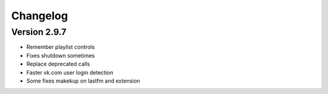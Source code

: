 Changelog
=================================

Version 2.9.7
---------------------------------

- Remember playlist controls
- Fixes shutdown sometimes
- Replace deprecated calls
- Faster vk.com user login detection
- Some fixes makekup on lastfm and extension
